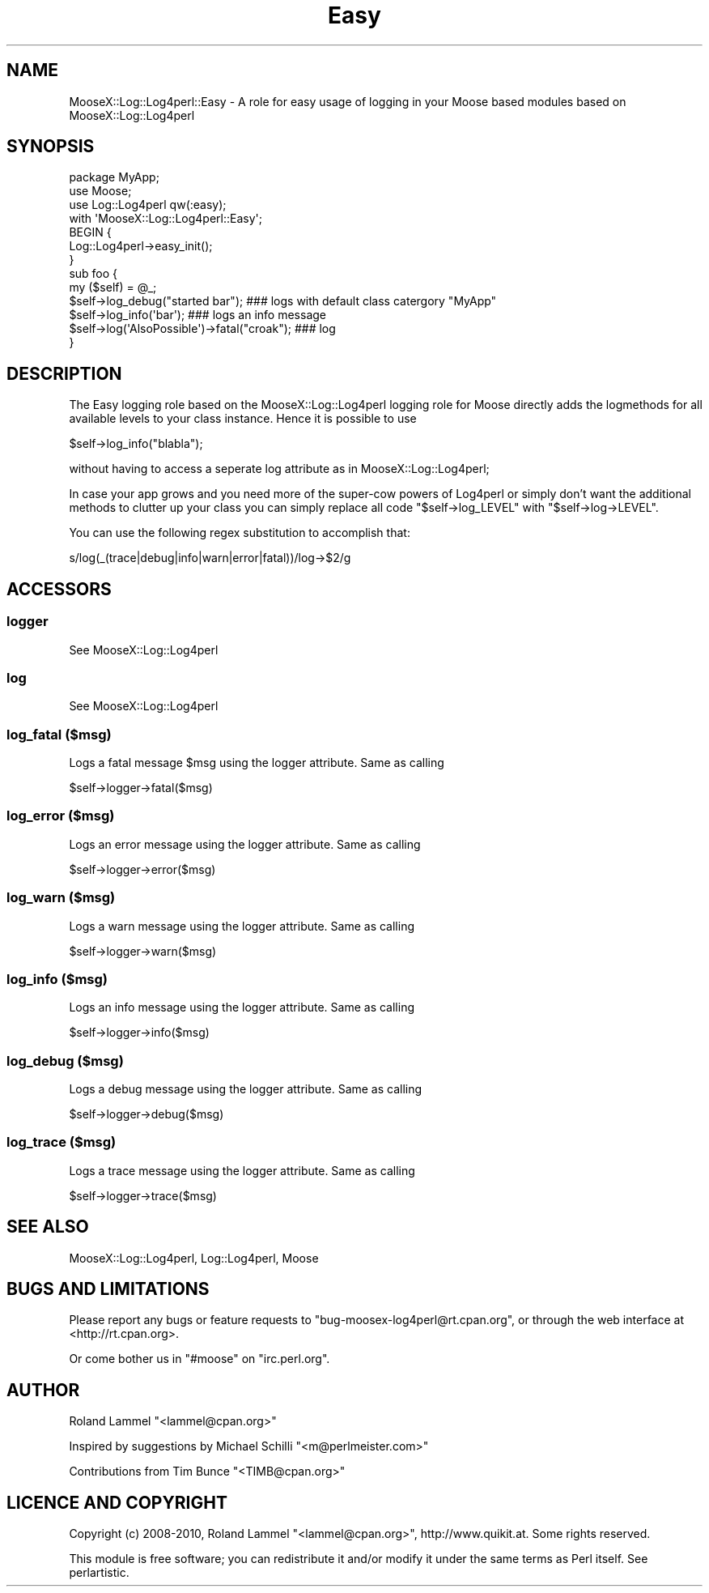 .\" Automatically generated by Pod::Man 2.23 (Pod::Simple 3.14)
.\"
.\" Standard preamble:
.\" ========================================================================
.de Sp \" Vertical space (when we can't use .PP)
.if t .sp .5v
.if n .sp
..
.de Vb \" Begin verbatim text
.ft CW
.nf
.ne \\$1
..
.de Ve \" End verbatim text
.ft R
.fi
..
.\" Set up some character translations and predefined strings.  \*(-- will
.\" give an unbreakable dash, \*(PI will give pi, \*(L" will give a left
.\" double quote, and \*(R" will give a right double quote.  \*(C+ will
.\" give a nicer C++.  Capital omega is used to do unbreakable dashes and
.\" therefore won't be available.  \*(C` and \*(C' expand to `' in nroff,
.\" nothing in troff, for use with C<>.
.tr \(*W-
.ds C+ C\v'-.1v'\h'-1p'\s-2+\h'-1p'+\s0\v'.1v'\h'-1p'
.ie n \{\
.    ds -- \(*W-
.    ds PI pi
.    if (\n(.H=4u)&(1m=24u) .ds -- \(*W\h'-12u'\(*W\h'-12u'-\" diablo 10 pitch
.    if (\n(.H=4u)&(1m=20u) .ds -- \(*W\h'-12u'\(*W\h'-8u'-\"  diablo 12 pitch
.    ds L" ""
.    ds R" ""
.    ds C` ""
.    ds C' ""
'br\}
.el\{\
.    ds -- \|\(em\|
.    ds PI \(*p
.    ds L" ``
.    ds R" ''
'br\}
.\"
.\" Escape single quotes in literal strings from groff's Unicode transform.
.ie \n(.g .ds Aq \(aq
.el       .ds Aq '
.\"
.\" If the F register is turned on, we'll generate index entries on stderr for
.\" titles (.TH), headers (.SH), subsections (.SS), items (.Ip), and index
.\" entries marked with X<> in POD.  Of course, you'll have to process the
.\" output yourself in some meaningful fashion.
.ie \nF \{\
.    de IX
.    tm Index:\\$1\t\\n%\t"\\$2"
..
.    nr % 0
.    rr F
.\}
.el \{\
.    de IX
..
.\}
.\"
.\" Accent mark definitions (@(#)ms.acc 1.5 88/02/08 SMI; from UCB 4.2).
.\" Fear.  Run.  Save yourself.  No user-serviceable parts.
.    \" fudge factors for nroff and troff
.if n \{\
.    ds #H 0
.    ds #V .8m
.    ds #F .3m
.    ds #[ \f1
.    ds #] \fP
.\}
.if t \{\
.    ds #H ((1u-(\\\\n(.fu%2u))*.13m)
.    ds #V .6m
.    ds #F 0
.    ds #[ \&
.    ds #] \&
.\}
.    \" simple accents for nroff and troff
.if n \{\
.    ds ' \&
.    ds ` \&
.    ds ^ \&
.    ds , \&
.    ds ~ ~
.    ds /
.\}
.if t \{\
.    ds ' \\k:\h'-(\\n(.wu*8/10-\*(#H)'\'\h"|\\n:u"
.    ds ` \\k:\h'-(\\n(.wu*8/10-\*(#H)'\`\h'|\\n:u'
.    ds ^ \\k:\h'-(\\n(.wu*10/11-\*(#H)'^\h'|\\n:u'
.    ds , \\k:\h'-(\\n(.wu*8/10)',\h'|\\n:u'
.    ds ~ \\k:\h'-(\\n(.wu-\*(#H-.1m)'~\h'|\\n:u'
.    ds / \\k:\h'-(\\n(.wu*8/10-\*(#H)'\z\(sl\h'|\\n:u'
.\}
.    \" troff and (daisy-wheel) nroff accents
.ds : \\k:\h'-(\\n(.wu*8/10-\*(#H+.1m+\*(#F)'\v'-\*(#V'\z.\h'.2m+\*(#F'.\h'|\\n:u'\v'\*(#V'
.ds 8 \h'\*(#H'\(*b\h'-\*(#H'
.ds o \\k:\h'-(\\n(.wu+\w'\(de'u-\*(#H)/2u'\v'-.3n'\*(#[\z\(de\v'.3n'\h'|\\n:u'\*(#]
.ds d- \h'\*(#H'\(pd\h'-\w'~'u'\v'-.25m'\f2\(hy\fP\v'.25m'\h'-\*(#H'
.ds D- D\\k:\h'-\w'D'u'\v'-.11m'\z\(hy\v'.11m'\h'|\\n:u'
.ds th \*(#[\v'.3m'\s+1I\s-1\v'-.3m'\h'-(\w'I'u*2/3)'\s-1o\s+1\*(#]
.ds Th \*(#[\s+2I\s-2\h'-\w'I'u*3/5'\v'-.3m'o\v'.3m'\*(#]
.ds ae a\h'-(\w'a'u*4/10)'e
.ds Ae A\h'-(\w'A'u*4/10)'E
.    \" corrections for vroff
.if v .ds ~ \\k:\h'-(\\n(.wu*9/10-\*(#H)'\s-2\u~\d\s+2\h'|\\n:u'
.if v .ds ^ \\k:\h'-(\\n(.wu*10/11-\*(#H)'\v'-.4m'^\v'.4m'\h'|\\n:u'
.    \" for low resolution devices (crt and lpr)
.if \n(.H>23 .if \n(.V>19 \
\{\
.    ds : e
.    ds 8 ss
.    ds o a
.    ds d- d\h'-1'\(ga
.    ds D- D\h'-1'\(hy
.    ds th \o'bp'
.    ds Th \o'LP'
.    ds ae ae
.    ds Ae AE
.\}
.rm #[ #] #H #V #F C
.\" ========================================================================
.\"
.IX Title "Easy 3"
.TH Easy 3 "2010-04-30" "perl v5.12.3" "User Contributed Perl Documentation"
.\" For nroff, turn off justification.  Always turn off hyphenation; it makes
.\" way too many mistakes in technical documents.
.if n .ad l
.nh
.SH "NAME"
MooseX::Log::Log4perl::Easy \- A role for easy usage of logging in your Moose based modules based on MooseX::Log::Log4perl
.SH "SYNOPSIS"
.IX Header "SYNOPSIS"
.Vb 3
\& package MyApp;
\& use Moose;
\& use Log::Log4perl qw(:easy);
\&
\& with \*(AqMooseX::Log::Log4perl::Easy\*(Aq;
\&
\& BEGIN {
\&        Log::Log4perl\->easy_init();
\& }
\&
\& sub foo {
\&   my ($self) = @_;
\&   $self\->log_debug("started bar");            ### logs with default class catergory "MyApp"
\&   $self\->log_info(\*(Aqbar\*(Aq);                     ### logs an info message
\&   $self\->log(\*(AqAlsoPossible\*(Aq)\->fatal("croak"); ### log
\& }
.Ve
.SH "DESCRIPTION"
.IX Header "DESCRIPTION"
The Easy logging role based on the MooseX::Log::Log4perl logging role for Moose directly adds the
logmethods for all available levels to your class instance. Hence it is possible to use
.PP
.Vb 1
\&  $self\->log_info("blabla");
.Ve
.PP
without having to access a seperate log attribute as in MooseX::Log::Log4perl;
.PP
In case your app grows and you need more of the super-cow powers of Log4perl or simply don't want the additional 
methods to clutter up your class you can simply replace all code \f(CW\*(C`$self\->log_LEVEL\*(C'\fR with 
\&\f(CW\*(C`$self\->log\->LEVEL\*(C'\fR.
.PP
You can use the following regex substitution to accomplish that:
.PP
.Vb 1
\&  s/log(_(trace|debug|info|warn|error|fatal))/log\->$2/g
.Ve
.SH "ACCESSORS"
.IX Header "ACCESSORS"
.SS "logger"
.IX Subsection "logger"
See MooseX::Log::Log4perl
.SS "log"
.IX Subsection "log"
See MooseX::Log::Log4perl
.SS "log_fatal ($msg)"
.IX Subsection "log_fatal ($msg)"
Logs a fatal message \f(CW$msg\fR using the logger attribute. Same as calling
.PP
.Vb 1
\&  $self\->logger\->fatal($msg)
.Ve
.SS "log_error ($msg)"
.IX Subsection "log_error ($msg)"
Logs an error message using the logger attribute. Same as calling
.PP
.Vb 1
\&  $self\->logger\->error($msg)
.Ve
.SS "log_warn ($msg)"
.IX Subsection "log_warn ($msg)"
Logs a warn message using the logger attribute. Same as calling
.PP
.Vb 1
\&  $self\->logger\->warn($msg)
.Ve
.SS "log_info ($msg)"
.IX Subsection "log_info ($msg)"
Logs an info message using the logger attribute. Same as calling
.PP
.Vb 1
\&  $self\->logger\->info($msg)
.Ve
.SS "log_debug ($msg)"
.IX Subsection "log_debug ($msg)"
Logs a debug message using the logger attribute. Same as calling
.PP
.Vb 1
\&  $self\->logger\->debug($msg)
.Ve
.SS "log_trace ($msg)"
.IX Subsection "log_trace ($msg)"
Logs a trace message using the logger attribute. Same as calling
.PP
.Vb 1
\&  $self\->logger\->trace($msg)
.Ve
.SH "SEE ALSO"
.IX Header "SEE ALSO"
MooseX::Log::Log4perl, Log::Log4perl, Moose
.SH "BUGS AND LIMITATIONS"
.IX Header "BUGS AND LIMITATIONS"
Please report any bugs or feature requests to
\&\f(CW\*(C`bug\-moosex\-log4perl@rt.cpan.org\*(C'\fR, or through the web interface at
<http://rt.cpan.org>.
.PP
Or come bother us in \f(CW\*(C`#moose\*(C'\fR on \f(CW\*(C`irc.perl.org\*(C'\fR.
.SH "AUTHOR"
.IX Header "AUTHOR"
Roland Lammel \f(CW\*(C`<lammel@cpan.org>\*(C'\fR
.PP
Inspired by suggestions by Michael Schilli \f(CW\*(C`<m@perlmeister.com>\*(C'\fR
.PP
Contributions from Tim Bunce \f(CW\*(C`<TIMB@cpan.org>\*(C'\fR
.SH "LICENCE AND COPYRIGHT"
.IX Header "LICENCE AND COPYRIGHT"
Copyright (c) 2008\-2010, Roland Lammel \f(CW\*(C`<lammel@cpan.org>\*(C'\fR, http://www.quikit.at. Some rights reserved.
.PP
This module is free software; you can redistribute it and/or
modify it under the same terms as Perl itself. See perlartistic.
